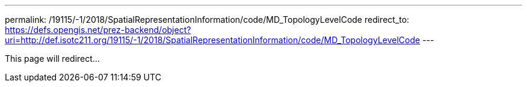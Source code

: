 ---
permalink: /19115/-1/2018/SpatialRepresentationInformation/code/MD_TopologyLevelCode
redirect_to: https://defs.opengis.net/prez-backend/object?uri=http://def.isotc211.org/19115/-1/2018/SpatialRepresentationInformation/code/MD_TopologyLevelCode
---

This page will redirect...
